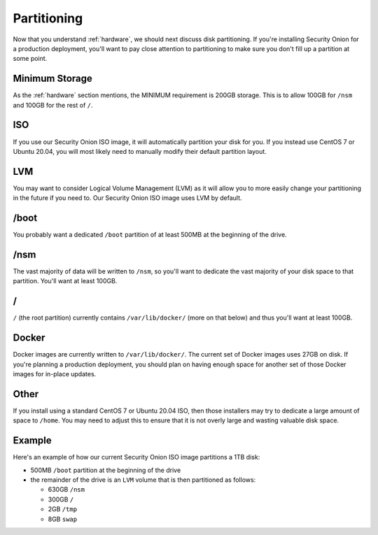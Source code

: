.. _partitioning:

Partitioning
============

Now that you understand :ref:`hardware`, we should next discuss disk partitioning. If you're installing Security Onion for a production deployment, you'll want to pay close attention to partitioning to make sure you don't fill up a partition at some point. 

Minimum Storage
---------------
As the :ref:`hardware` section mentions, the MINIMUM requirement is 200GB storage. This is to allow 100GB for ``/nsm`` and 100GB for the rest of ``/``.

ISO
---

If you use our Security Onion ISO image, it will automatically partition your disk for you. If you instead use CentOS 7 or Ubuntu 20.04, you will most likely need to manually modify their default partition layout.

LVM
---

You may want to consider Logical Volume Management (LVM) as it will allow you to more easily change your partitioning in the future if you need to. Our Security Onion ISO image uses LVM by default.

/boot
-----

You probably want a dedicated ``/boot`` partition of at least 500MB at the beginning of the drive.

/nsm
----

The vast majority of data will be written to ``/nsm``, so you'll want to dedicate the vast majority of your disk space to that partition. You'll want at least 100GB.

/
-

``/`` (the root partition) currently contains ``/var/lib/docker/`` (more on that below) and thus you'll want at least 100GB.

Docker
------

Docker images are currently written to ``/var/lib/docker/``. The current set of Docker images uses 27GB on disk. If you're planning a production deployment, you should plan on having enough space for another set of those Docker images for in-place updates.

Other
-----

If you install using a standard CentOS 7 or Ubuntu 20.04 ISO, then those installers may try to dedicate a large amount of space to ``/home``. You may need to adjust this to ensure that it is not overly large and wasting valuable disk space.

Example
-------

Here's an example of how our current Security Onion ISO image partitions a 1TB disk:

- 500MB ``/boot`` partition at the beginning of the drive
- the remainder of the drive is an ``LVM`` volume that is then partitioned as follows:

  - 630GB ``/nsm``
  - 300GB ``/``
  - 2GB ``/tmp``
  - 8GB ``swap``
